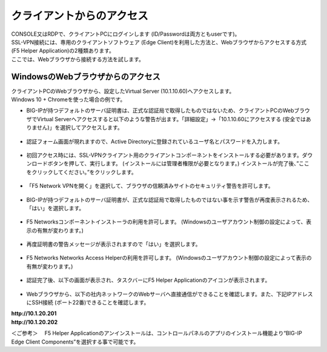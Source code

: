 クライアントからのアクセス
======================================

| CONSOLE又はRDPで、クライアントPCにログインします (ID/Passwordは両方ともuserです)。
| SSL-VPN接続には、専用のクライアントソフトウェア (Edge Client)を利用した方法と、Webブラウザからアクセスする方式(F5 Helper Application)の2種類あります。
| ここでは、Webブラウザから接続する方法を試します。

WindowsのWebブラウザからのアクセス
--------------------------------------

| クライアントPCのWebブラウザから、設定したVirtual Server (10.1.10.60)へアクセスします。
| Windows 10 + Chromeを使った場合の例です。

- BIG-IPが持つデフォルトのサーバ証明書は、正式な認証局で取得したものではないため、クライアントPCのWebブラウザでVirtual Serverへアクセスすると以下のような警告が出ます。「詳細設定」→「10.1.10.60にアクセスする (安全ではありません)」を選択してアクセスします。

.. figure:: images/mod5-2-1-1.png
   :scale: 20%
   :align: center

- 認証フォーム画面が現れますので、Active Directoryに登録されているユーザ名とパスワードを入力します。

.. figure:: images/mod5-2-1-2.png
   :scale: 20%
   :align: center

- 初回アクセス時には、SSL-VPNクライアント用のクライアントコンポーネントをインストールする必要があります。ダウンロードボタンを押して、実行します。 (インストールには管理者権限が必要となります。) インストールが完了後、”ここをクリックしてください。”をクリックします。

.. figure:: images/mod5-2-1-3.png
   :scale: 20%
   :align: center

- 「F5 Network VPNを開く」を選択して、ブラウザの信頼済みサイトのセキュリティ警告を許可します。

.. figure:: images/mod5-2-1-4.png
   :scale: 20%
   :align: center

.. figure:: images/mod5-2-1-5.png
   :scale: 20%
   :align: center

- BIG-IPが持つデフォルトのサーバ証明書が、正式な認証局で取得したものではない事を示す警告が再度表示されるため、「はい」を選択します。

.. figure:: images/mod5-2-1-6.png
   :scale: 20%
   :align: center

- F5 Networksコンポーネントインストーラの利用を許可します。 (Windowsのユーザアカウント制御の設定によって、表示の有無が変わります。)

.. figure:: images/mod5-2-1-7.png
   :scale: 20%
   :align: center

- 再度証明書の警告メッセージが表示されますので「はい」を選択します。

.. figure:: images/mod5-2-1-8.png
   :scale: 20%
   :align: center

- F5 Networks Networks Access Helperの利用を許可します。 (Windowsのユーザアカウント制御の設定によって表示の有無が変わります。)

.. figure:: images/mod5-2-1-9.png
   :scale: 20%
   :align: center

- 認証完了後、以下の画面が表示され、タスクバーにF5 Helper Applicationのアイコンが表示されます。

.. figure:: images/mod5-2-1-10.png
   :scale: 20%
   :align: center

.. figure:: images/mod5-2-1-10.png
   :scale: 20%
   :align: center


- Webブラウザから、以下の社内ネットワークのWebサーバへ直接通信ができることを確認します。また、下記IPアドレスにSSH接続 (ポート22番)できることを確認します。

| **http://10.1.20.201**	
| **http://10.1.20.202**

＜ご参考＞
　F5 Helper Applicationのアンインストールは、コントロールパネルのアプリのインストール機能より“BIG-IP Edge Client Components”を選択する事で可能です。
